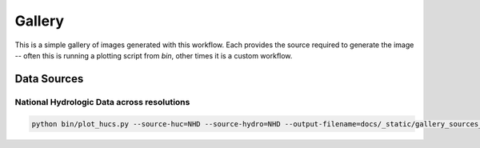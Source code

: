 Gallery
=======

This is a simple gallery of images generated with this workflow.  Each
provides the source required to generate the image -- often this is
running a plotting script from `bin`, other times it is a custom
workflow.

Data Sources
~~~~~~~~~~~~~~~~~~~~~~~~~~~~~~~~~~~~~~~~~~~

National Hydrologic Data across resolutions
-------------------------------------------

.. code-block:: console

   python bin/plot_hucs.py --source-huc=NHD --source-hydro=NHD --output-filename=docs/_static/gallery_sources_nhd.png 060102020103

.. image:: _static/gallery_sources_nhd.png
 


             
